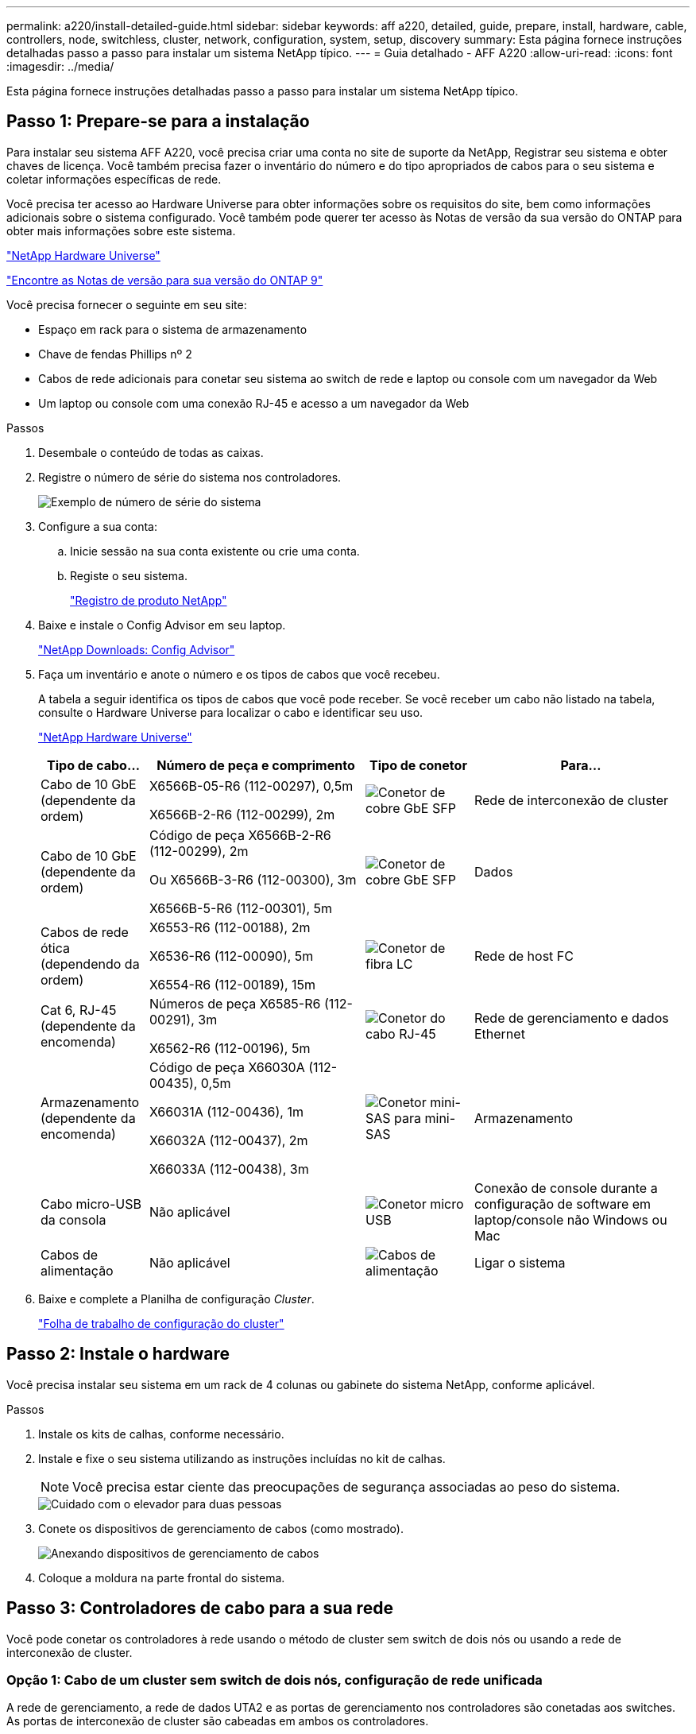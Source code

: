 ---
permalink: a220/install-detailed-guide.html 
sidebar: sidebar 
keywords: aff a220, detailed, guide, prepare, install, hardware, cable, controllers, node, switchless, cluster, network, configuration, system, setup, discovery 
summary: Esta página fornece instruções detalhadas passo a passo para instalar um sistema NetApp típico. 
---
= Guia detalhado - AFF A220
:allow-uri-read: 
:icons: font
:imagesdir: ../media/


[role="lead"]
Esta página fornece instruções detalhadas passo a passo para instalar um sistema NetApp típico.



== Passo 1: Prepare-se para a instalação

Para instalar seu sistema AFF A220, você precisa criar uma conta no site de suporte da NetApp, Registrar seu sistema e obter chaves de licença. Você também precisa fazer o inventário do número e do tipo apropriados de cabos para o seu sistema e coletar informações específicas de rede.

Você precisa ter acesso ao Hardware Universe para obter informações sobre os requisitos do site, bem como informações adicionais sobre o sistema configurado. Você também pode querer ter acesso às Notas de versão da sua versão do ONTAP para obter mais informações sobre este sistema.

https://hwu.netapp.com["NetApp Hardware Universe"]

http://mysupport.netapp.com/documentation/productlibrary/index.html?productID=62286["Encontre as Notas de versão para sua versão do ONTAP 9"]

Você precisa fornecer o seguinte em seu site:

* Espaço em rack para o sistema de armazenamento
* Chave de fendas Phillips nº 2
* Cabos de rede adicionais para conetar seu sistema ao switch de rede e laptop ou console com um navegador da Web
* Um laptop ou console com uma conexão RJ-45 e acesso a um navegador da Web


.Passos
. Desembale o conteúdo de todas as caixas.
. Registre o número de série do sistema nos controladores.
+
image::../media/drw_ssn_label.png[Exemplo de número de série do sistema]

. Configure a sua conta:
+
.. Inicie sessão na sua conta existente ou crie uma conta.
.. Registe o seu sistema.
+
https://mysupport.netapp.com/eservice/registerSNoAction.do?moduleName=RegisterMyProduct["Registro de produto NetApp"]



. Baixe e instale o Config Advisor em seu laptop.
+
https://mysupport.netapp.com/site/tools/tool-eula/activeiq-configadvisor["NetApp Downloads: Config Advisor"]

. Faça um inventário e anote o número e os tipos de cabos que você recebeu.
+
A tabela a seguir identifica os tipos de cabos que você pode receber. Se você receber um cabo não listado na tabela, consulte o Hardware Universe para localizar o cabo e identificar seu uso.

+
https://hwu.netapp.com["NetApp Hardware Universe"]

+
[cols="1,2,1,2"]
|===
| Tipo de cabo... | Número de peça e comprimento | Tipo de conetor | Para... 


 a| 
Cabo de 10 GbE (dependente da ordem)
 a| 
X6566B-05-R6 (112-00297), 0,5m

X6566B-2-R6 (112-00299), 2m
 a| 
image:../media/oie_cable_sfp_gbe_copper.png["Conetor de cobre GbE SFP"]
 a| 
Rede de interconexão de cluster



 a| 
Cabo de 10 GbE (dependente da ordem)
 a| 
Código de peça X6566B-2-R6 (112-00299), 2m

Ou X6566B-3-R6 (112-00300), 3m

X6566B-5-R6 (112-00301), 5m
 a| 
image:../media/oie_cable_sfp_gbe_copper.png["Conetor de cobre GbE SFP"]
 a| 
Dados



 a| 
Cabos de rede ótica (dependendo da ordem)
 a| 
X6553-R6 (112-00188), 2m

X6536-R6 (112-00090), 5m

X6554-R6 (112-00189), 15m
 a| 
image:../media/oie_cable_fiber_lc_connector.png["Conetor de fibra LC"]
 a| 
Rede de host FC



 a| 
Cat 6, RJ-45 (dependente da encomenda)
 a| 
Números de peça X6585-R6 (112-00291), 3m

X6562-R6 (112-00196), 5m
 a| 
image:../media/oie_cable_rj45.png["Conetor do cabo RJ-45"]
 a| 
Rede de gerenciamento e dados Ethernet



 a| 
Armazenamento (dependente da encomenda)
 a| 
Código de peça X66030A (112-00435), 0,5m

X66031A (112-00436), 1m

X66032A (112-00437), 2m

X66033A (112-00438), 3m
 a| 
image:../media/oie_cable_mini_sas_hd_to_mini_sas_hd.png["Conetor mini-SAS para mini-SAS"]
 a| 
Armazenamento



 a| 
Cabo micro-USB da consola
 a| 
Não aplicável
 a| 
image:../media/oie_cable_micro_usb.png["Conetor micro USB"]
 a| 
Conexão de console durante a configuração de software em laptop/console não Windows ou Mac



 a| 
Cabos de alimentação
 a| 
Não aplicável
 a| 
image:../media/oie_cable_power.png["Cabos de alimentação"]
 a| 
Ligar o sistema

|===
. Baixe e complete a Planilha de configuração _Cluster_.
+
https://library.netapp.com/ecm/ecm_download_file/ECMLP2839002["Folha de trabalho de configuração do cluster"]





== Passo 2: Instale o hardware

Você precisa instalar seu sistema em um rack de 4 colunas ou gabinete do sistema NetApp, conforme aplicável.

.Passos
. Instale os kits de calhas, conforme necessário.
. Instale e fixe o seu sistema utilizando as instruções incluídas no kit de calhas.
+

NOTE: Você precisa estar ciente das preocupações de segurança associadas ao peso do sistema.

+
image::../media/drw_oie_fas2700_weight_caution.png[Cuidado com o elevador para duas pessoas]

. Conete os dispositivos de gerenciamento de cabos (como mostrado).
+
image::../media/drw_cable_management_arm_install.png[Anexando dispositivos de gerenciamento de cabos]

. Coloque a moldura na parte frontal do sistema.




== Passo 3: Controladores de cabo para a sua rede

Você pode conetar os controladores à rede usando o método de cluster sem switch de dois nós ou usando a rede de interconexão de cluster.



=== Opção 1: Cabo de um cluster sem switch de dois nós, configuração de rede unificada

A rede de gerenciamento, a rede de dados UTA2 e as portas de gerenciamento nos controladores são conetadas aos switches. As portas de interconexão de cluster são cabeadas em ambos os controladores.

Tem de ter contactado o administrador da rede para obter informações sobre a ligação do sistema aos comutadores.

Certifique-se de que verifica a seta da ilustração para a orientação adequada da presilha de puxar do conetor do cabo.

image::../media/oie_cable_pull_tab_down.png[Conetor de cabo com patilha de puxar na parte inferior]


NOTE: Ao inserir o conetor, você deve senti-lo clicar no lugar; se você não sentir que ele clique, remova-o, vire-o e tente novamente.

.Passos
. Você pode usar o gráfico ou as instruções passo a passo para concluir o cabeamento entre as controladoras e os switches:
+
image::../media/drw_2700_tnsc_unified_network_cabling_animated_gif.png[Cabeamento de cluster sem switch de dois nós em uma configuração de rede unificada]

+
[cols="1,3"]
|===
| Passo | Execute em cada controlador 


 a| 
image:../media/icon_square_1_green.png["Passo 1"]
 a| 
Faça o cabeamento das portas de interconexão de cluster entre si com o cabo de interconexão de cluster:

** e0a a e0a
** e0b a e0b image:../media/drw_c190_u_tnsc_clust_cbling.png["Cabeamento de interconexão de cluster"]




 a| 
image:../media/icon_square_2_orange.png["Passo 2"]
 a| 
Use um dos seguintes tipos de cabo para enviar as portas de dados UTA2 à rede host:

Um host FC

** 0c e 0d
** *OR* 0e e 0f A 10GbE
** e0c e e0d
** *or* e0e e e0f



NOTE: Você pode conetar um par de portas como CNA e um par de portas como FC, ou pode conetar ambos os pares de portas como CNA ou ambos os pares de portas como FC.

image:../media/drw_c190_u_fc_10gbe_cabling.png["Conexões de porta de dados"]



 a| 
image:../media/icon_square_3_purple.png["Passo 3"]
 a| 
Faça o cabeamento das e0M portas aos switches de rede de gerenciamento com os cabos RJ45:

image:../media/drw_c190_u_mgmt_cabling.png["Cabeamento de porta de gerenciamento"]



 a| 
image:../media/oie_legend_icon_attn_symbol.png["Símbolo de atenção"]
 a| 
NÃO conete os cabos de energia neste momento.

|===
. Para ligar o armazenamento por cabo, consulte <<Etapa 4: Controladores de cabos para compartimentos de unidades>>




=== Opção 2: Cable a switched cluster, configuração de rede unificada

A rede de gerenciamento, a rede de dados UTA2 e as portas de gerenciamento nos controladores são conetadas aos switches. As portas de interconexão de cluster são cabeadas para os switches de interconexão de cluster.

Tem de ter contactado o administrador da rede para obter informações sobre a ligação do sistema aos comutadores.

Certifique-se de que verifica a seta da ilustração para a orientação adequada da presilha de puxar do conetor do cabo.

image::../media/oie_cable_pull_tab_down.png[Conetor de cabo com patilha de puxar na parte inferior]


NOTE: Ao inserir o conetor, você deve senti-lo clicar no lugar; se você não sentir que ele clique, remova-o, vire-o e tente novamente.

.Passos
. Você pode usar o gráfico ou as instruções passo a passo para concluir o cabeamento entre as controladoras e os switches:
+
image::../media/drw_2700_switched_unified_network_cabling_animated_gif.png[Cabeamento de rede unificado de brilho comutado]

+
[cols="1,3"]
|===
| Passo | Execute em cada módulo do controlador 


 a| 
image:../media/icon_square_1_green.png["Passo 1"]
 a| 
Cabo e0a e e0b para os switches de interconexão de cluster com o cabo de interconexão de cluster:

image:../media/drw_c190_u_switched_clust_cbling.png["Cabeamento de interconexão Clusterinterconnect"]



 a| 
image:../media/icon_square_2_orange.png["Passo 2"]
 a| 
Use um dos seguintes tipos de cabo para enviar as portas de dados UTA2 à rede host:

Um host FC

** 0c e 0d
** ** ou** 0e e 0f


A 10GbE

** e0c e e0d
** ** ou** e0e e e0f



NOTE: Você pode conetar um par de portas como CNA e um par de portas como FC, ou pode conetar ambos os pares de portas como CNA ou ambos os pares de portas como FC.

image:../media/drw_c190_u_fc_10gbe_cabling.png["Conexões de porta de dados"]



 a| 
image:../media/icon_square_3_purple.png["Passo 3"]
 a| 
Faça o cabeamento das e0M portas aos switches de rede de gerenciamento com os cabos RJ45:

image:../media/drw_c190_u_mgmt_cabling.png["Cabeamento de porta de gerenciamento"]



 a| 
image:../media/oie_legend_icon_attn_symbol.png["Símbolo de atenção"]
 a| 
NÃO conete os cabos de energia neste momento.

|===
. Para ligar o armazenamento por cabo, consulte <<Etapa 4: Controladores de cabos para compartimentos de unidades>>




=== Opção 3: Cable um cluster sem switch de dois nós, configuração de rede Ethernet

A rede de gerenciamento, a rede de dados Ethernet e as portas de gerenciamento nos controladores são conetadas aos switches. As portas de interconexão de cluster são cabeadas em ambos os controladores.

Tem de ter contactado o administrador da rede para obter informações sobre a ligação do sistema aos comutadores.

Certifique-se de que verifica a seta da ilustração para a orientação adequada da presilha de puxar do conetor do cabo.

image::../media/oie_cable_pull_tab_down.png[Conetor de cabo com patilha de puxar na parte inferior]


NOTE: Ao inserir o conetor, você deve senti-lo clicar no lugar; se você não sentir que ele clique, remova-o, vire-o e tente novamente.

.Passos
. Você pode usar o gráfico ou as instruções passo a passo para concluir o cabeamento entre as controladoras e os switches:
+
image::../media/drw_2700_tnsc_ethernet_network_cabling_animated_gif.png[Cabeamento de rede sem switch de dois nós]

+
[cols="1,3"]
|===
| Passo | Execute em cada controlador 


 a| 
image:../media/icon_square_1_green.png["Passo 1"]
 a| 
Faça o cabeamento das portas de interconexão de cluster entre si com o cabo de interconexão de cluster:

** e0a a e0a
** e0b a e0b image:../media/drw_c190_e_tnsc_clust_cbling.png["Interconexões de cluster entre as portas na parte traseira dos controladores"]




 a| 
image:../media/icon_square_2_yellow.png["Passo 2"]
 a| 
Use o cabo Cat 6 RJ45 para fazer o cabo das portas e0c a e0f para a rede host:

image:../media/drw_c190_e_rj45_cbling.png["Cabeamento de rede de host"]



 a| 
image:../media/icon_square_3_purple.png["Passo 3"]
 a| 
Faça o cabeamento das e0M portas aos switches de rede de gerenciamento com os cabos RJ45:

image:../media/drw_c190_e_mgmt_cbling.png["Cabeamento de porta de gerenciamento"]



 a| 
image:../media/oie_legend_icon_attn_symbol.png["Símbolo de atenção"]
 a| 
NÃO conete os cabos de energia neste momento.

|===
. Para ligar o armazenamento por cabo, consulte <<Etapa 4: Controladores de cabos para compartimentos de unidades>>




=== Opção 4: Cable a switched cluster, configuração de rede Ethernet

A rede de gerenciamento, a rede de dados Ethernet e as portas de gerenciamento nos controladores são conetadas aos switches. As portas de interconexão de cluster são cabeadas para os switches de interconexão de cluster.

Tem de ter contactado o administrador da rede para obter informações sobre a ligação do sistema aos comutadores.

Certifique-se de que verifica a seta da ilustração para a orientação adequada da presilha de puxar do conetor do cabo.

image::../media/oie_cable_pull_tab_down.png[Conetor de cabo com patilha de puxar na parte inferior]


NOTE: Ao inserir o conetor, você deve senti-lo clicar no lugar; se você não sentir que ele clique, remova-o, vire-o e tente novamente.

.Passos
. Você pode usar o gráfico ou as instruções passo a passo para concluir o cabeamento entre as controladoras e os switches:
+
image::../media/drw_2700_switched_ethernet_network_cabling_animated_gif.png[Cabeamento Ethernet comutado]

+
[cols="1,2"]
|===
| Passo | Execute em cada módulo do controlador 


 a| 
image:../media/icon_square_1_green.png["Passo 1"]
 a| 
Cabo e0a e e0b para os switches de interconexão de cluster com o cabo de interconexão de cluster:

image:../media/drw_c190_e_switched_clust_cbling.png["Cabeamento de interconexão de cluster"]



 a| 
image:../media/icon_square_2_orange.png["Passo 2"]
 a| 
Use o cabo Cat 6 RJ45 para fazer o cabo das portas e0c a e0f para a rede host:

image:../media/drw_c190_e_rj45_cbling.png["Cabeamento de rede de host"]



 a| 
image:../media/icon_square_3_purple.png["Passo 3"]
 a| 
Faça o cabeamento das e0M portas aos switches de rede de gerenciamento com os cabos RJ45:

image:../media/drw_c190_e_mgmt_cbling.png["Cabeamento de porta de gerenciamento"]



 a| 
image:../media/oie_legend_icon_attn_symbol.png["Símbolo de atenção"]
 a| 
NÃO conete os cabos de energia neste momento.

|===
. Para ligar o armazenamento por cabo, consulte <<Etapa 4: Controladores de cabos para compartimentos de unidades>>




== Etapa 4: Controladores de cabos para compartimentos de unidades

Você precisa vincular os controladores às gavetas usando as portas de storage integradas. A NetApp recomenda cabeamento MP-HA para sistemas com storage externo. Se você tiver uma unidade de fita SAS, poderá usar cabeamento de caminho único. Se você não tiver gavetas externas, o cabeamento MP-HA para unidades internas será opcional (não exibido) se os cabos SAS forem solicitados com o sistema.



=== Opção 1: Storage de cabos em um par de HA com compartimentos de unidade externos

É necessário fazer o cabeamento das conexões de gaveta a gaveta e, em seguida, fazer o cabeamento das duas controladoras às gavetas de unidades.

Certifique-se de que verifica a seta da ilustração para a orientação adequada da presilha de puxar do conetor do cabo.

image::../media/oie_cable_pull_tab_down.png[Conetor de cabo com patilha de puxar na parte inferior]

.Passos
. Faça o par de HA com compartimentos de unidade externos:
+

NOTE: O exemplo usa DS224C. O cabeamento é semelhante a outras gavetas de unidade compatíveis.

+
image::../media/drw_2700_ha_storage_cabling_animated_gif.png[Cabeamento de gaveta em um par de HA]

+
[cols="1,3"]
|===
| Passo | Execute em cada controlador 


 a| 
image:../media/icon_square_1_blue.png["Legenda número 1"]
 a| 
Faça o cabeamento das portas de prateleira a prateleira.

** A porta 3 da IOM a à porta 1 da IOM A na gaveta diretamente abaixo.
** Porta 3 na IOM B para a porta 1 na IOM B na gaveta diretamente abaixo.
+
image:../media/oie_cable_mini_sas_hd_to_mini_sas_hd.png["Conetor mini-SAS para mini-SAS"] Cabos HD mini-SAS HD para mini-SAS HD





 a| 
image:../media/icon_square_2_yellow.png["Passo 2"]
 a| 
Conecte cada nó à IOM A na stack.

** Controladora 1 porta 0b a IOM A porta 3 na última gaveta de unidades na stack.
** Controlador 2 porta 0a para IOM A porta 1 na primeira gaveta de unidades na stack.
+
image:../media/oie_cable_mini_sas_hd_to_mini_sas_hd.png["Conetor mini-SAS para mini-SAS"] Cabos HD mini-SAS HD para mini-SAS HD





 a| 
image:../media/icon_square_3_tourquoise.png["Passo 3"]
 a| 
Conectar cada nó à IOM B na stack

** Controladora 1 porta 0a a porta IOM B 1 na primeira gaveta de unidades na stack.
** Controladora 2 porta 0b a porta IOM B 3 na última gaveta de unidades na stack. image:../media/oie_cable_mini_sas_hd_to_mini_sas_hd.png["Conetor mini-SAS para mini-SAS"] Cabos HD mini-SAS HD para mini-SAS HD


|===
+
Se você tiver mais de uma pilha de gaveta de unidades, consulte o _Installation and Cabling Guide_ para o tipo de compartimento de unidades.

. Para concluir a configuração do sistema, consulte <<Passo 5: Conclua a configuração e configuração do sistema>>




== Passo 5: Conclua a configuração e configuração do sistema

Você pode concluir a configuração e configuração do sistema usando a descoberta de cluster com apenas uma conexão com o switch e laptop, ou conetando-se diretamente a um controlador no sistema e, em seguida, conetando-se ao switch de gerenciamento.



=== Opção 1: Conclua a configuração do sistema se a deteção de rede estiver ativada

Se tiver a deteção de rede ativada no seu computador portátil, pode concluir a configuração e configuração do sistema utilizando a deteção automática de cluster.

.Passos
. Use a animação a seguir para definir uma ou mais IDs de gaveta de unidade
+
.Animação - Definir IDs do compartimento da unidade
video::c600f366-4d30-481a-89d9-ab1b0066589b[panopto]
. Conete os cabos de alimentação às fontes de alimentação do controlador e, em seguida, conete-os a fontes de alimentação em diferentes circuitos.
. Ligue os interruptores de energia para ambos os nós.
+
image::../media/drw_turn_on_power_switches_to_psus.png[Ligar a alimentação]

+

NOTE: A inicialização inicial pode levar até oito minutos.

. Certifique-se de que o seu computador portátil tem a deteção de rede ativada.
+
Consulte a ajuda online do seu computador portátil para obter mais informações.

. Use a animação a seguir para conetar seu laptop ao switch de gerenciamento.
+
.Animação - Conete seu laptop ao interrutor de gerenciamento
video::d61f983e-f911-4b76-8b3a-ab1b0066909b[panopto]
. Selecione um ícone ONTAP listado para descobrir:
+
image::../media/drw_autodiscovery_controler_select.png[Selecione um ícone ONTAP]

+
.. Abra o Explorador de ficheiros.
.. Clique em rede no painel esquerdo.
.. Clique com o botão direito do rato e selecione Atualizar.
.. Clique duas vezes no ícone ONTAP e aceite quaisquer certificados exibidos na tela.
+

NOTE: XXXXX é o número de série do sistema para o nó de destino.

+
O System Manager é aberto.



. Use a configuração guiada pelo Gerenciador de sistema para configurar o sistema usando os dados coletados no _Guia de configuração do NetApp ONTAP_.
+
https://library.netapp.com/ecm/ecm_download_file/ECMLP2862613["Guia de configuração do ONTAP"]

. Verifique a integridade do sistema executando o Config Advisor.
. Depois de concluir a configuração inicial, vá para a https://www.netapp.com/data-management/oncommand-system-documentation/["Recursos de documentação do Gerenciador de sistema do ONTAP  ONTAP"] página para obter informações sobre como configurar recursos adicionais no ONTAP.




=== Opção 2: Concluir a configuração e a configuração do sistema se a deteção de rede não estiver ativada

Se a deteção de rede não estiver ativada no seu computador portátil, tem de concluir a configuração e a configuração utilizando esta tarefa.

.Passos
. Faça o cabo e configure o seu laptop ou console:
+
.. Defina a porta de console no laptop ou console para 115.200 baud com N-8-1.
+

NOTE: Consulte a ajuda on-line do seu laptop ou console para saber como configurar a porta do console.

.. Conete o cabo do console ao laptop ou console e conete a porta do console no controle usando o cabo do console fornecido com o sistema.
+
image::../media/drw_console_connect_fas2700_affa200.png[Conexão à porta do console]

.. Conete o laptop ou o console ao switch na sub-rede de gerenciamento.
+
image::../media/drw_client_to_mgmt_subnet_fas2700_affa220.png[Ligar à sub-rede de gestão]

.. Atribua um endereço TCP/IP ao laptop ou console, usando um que esteja na sub-rede de gerenciamento.


. Use a animação a seguir para definir uma ou mais IDs de gaveta de unidade:
+
.Animação - Definir IDs do compartimento da unidade
video::c600f366-4d30-481a-89d9-ab1b0066589b[panopto]
. Conete os cabos de alimentação às fontes de alimentação do controlador e, em seguida, conete-os a fontes de alimentação em diferentes circuitos.
. Ligue os interruptores de energia para ambos os nós.
+
image::../media/drw_turn_on_power_switches_to_psus.png[Ligar a alimentação]

+

NOTE: A inicialização inicial pode levar até oito minutos.

. Atribua um endereço IP de gerenciamento de nó inicial a um dos nós.
+
[cols="1-3"]
|===
| Se a rede de gestão tiver DHCP... | Então... 


 a| 
Configurado
 a| 
Registre o endereço IP atribuído aos novos controladores.



 a| 
Não configurado
 a| 
.. Abra uma sessão de console usando PuTTY, um servidor de terminal ou o equivalente para o seu ambiente.
+

NOTE: Verifique a ajuda on-line do seu laptop ou console se você não sabe como configurar o PuTTY.

.. Insira o endereço IP de gerenciamento quando solicitado pelo script.


|===
. Usando o System Manager em seu laptop ou console, configure seu cluster:
+
.. Aponte seu navegador para o endereço IP de gerenciamento de nó.
+

NOTE: O formato para o endereço é https://x.x.x.x.+

.. Configure o sistema usando os dados coletados no _NetApp ONTAP Configuration Guide_.
+
https://library.netapp.com/ecm/ecm_download_file/ECMLP2862613["Guia de configuração do ONTAP"]



. Verifique a integridade do sistema executando o Config Advisor.
. Depois de concluir a configuração inicial, vá para a https://www.netapp.com/data-management/oncommand-system-documentation/["Recursos de documentação do Gerenciador de sistema do ONTAP  ONTAP"] página para obter informações sobre como configurar recursos adicionais no ONTAP.

